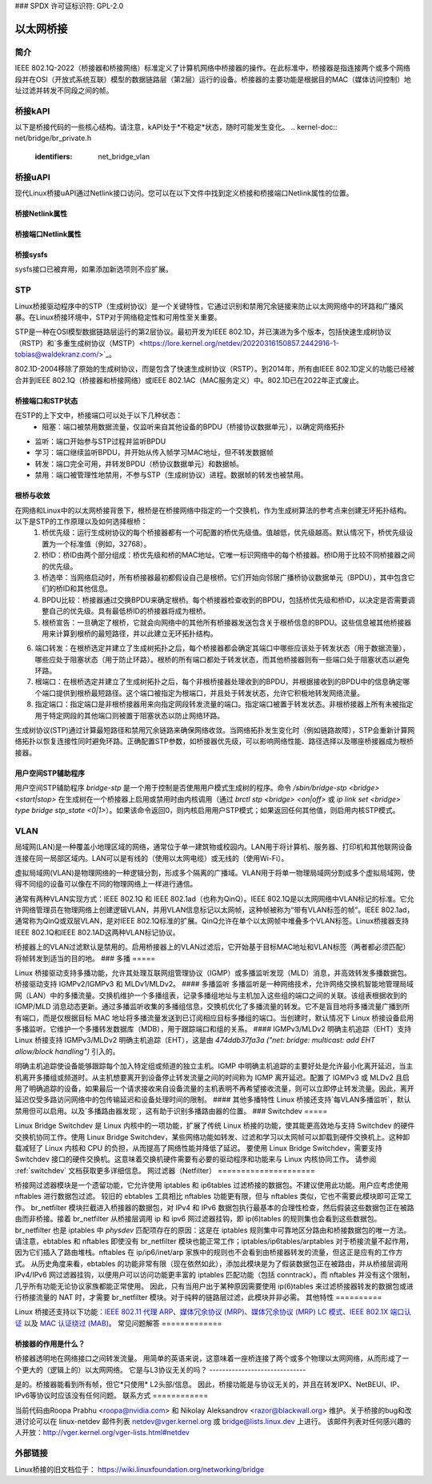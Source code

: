 ### SPDX 许可证标识符: GPL-2.0

=================
以太网桥接
=================

简介
============

IEEE 802.1Q-2022（桥接器和桥接网络）标准定义了计算机网络中桥接器的操作。在此标准中，桥接器是指连接两个或多个网络段并在OSI（开放式系统互联）模型的数据链路层（第2层）运行的设备。桥接器的主要功能是根据目的MAC（媒体访问控制）地址过滤并转发不同段之间的帧。

桥接kAPI
===========

以下是桥接代码的一些核心结构。请注意，kAPI处于*不稳定*状态，随时可能发生变化。
.. kernel-doc:: net/bridge/br_private.h
   :identifiers: net_bridge_vlan

桥接uAPI
===========

现代Linux桥接uAPI通过Netlink接口访问。您可以在以下文件中找到定义桥接和桥接端口Netlink属性的位置。

桥接Netlink属性
-------------------------

.. kernel-doc:: include/uapi/linux/if_link.h
   :doc: 桥接枚举定义

桥接端口Netlink属性
------------------------------

.. kernel-doc:: include/uapi/linux/if_link.h
   :doc: 桥接端口枚举定义

桥接sysfs
------------

sysfs接口已被弃用，如果添加新选项则不应扩展。

STP
===

Linux桥接驱动程序中的STP（生成树协议）是一个关键特性，它通过识别和禁用冗余链接来防止以太网网络中的环路和广播风暴。在Linux桥接环境中，STP对于网络稳定性和可用性至关重要。

STP是一种在OSI模型数据链路层运行的第2层协议。最初开发为IEEE 802.1D，并已演进为多个版本，包括快速生成树协议（RSTP）和`多重生成树协议（MSTP）<https://lore.kernel.org/netdev/20220316150857.2442916-1-tobias@waldekranz.com/>`_。

802.1D-2004移除了原始的生成树协议，而是包含了快速生成树协议（RSTP）。到2014年，所有由IEEE 802.1D定义的功能已经被合并到IEEE 802.1Q（桥接器和桥接网络）或IEEE 802.1AC（MAC服务定义）中。802.1D已在2022年正式废止。

桥接端口和STP状态
---------------------------

在STP的上下文中，桥接端口可以处于以下几种状态：
  * 阻塞：端口被禁用数据流量，仅监听来自其他设备的BPDU（桥接协议数据单元），以确定网络拓扑
* 监听：端口开始参与STP过程并监听BPDU
* 学习：端口继续监听BPDU，并开始从传入帧学习MAC地址，但不转发数据帧
* 转发：端口完全可用，并转发BPDU（桥协议数据单元）和数据帧。
* 禁用：端口被管理性地禁用，不参与STP（生成树协议）进程。数据帧的转发也被禁用。

根桥与收敛
--------------

在网络和Linux中的以太网桥接背景下，根桥是在桥接网络中指定的一个交换机，作为生成树算法的参考点来创建无环拓扑结构。以下是STP的工作原理以及如何选择根桥：
  1. 桥优先级：运行生成树协议的每个桥接器都有一个可配置的桥优先级值。值越低，优先级越高。默认情况下，桥优先级设置为一个标准值（例如，32768）。
  2. 桥ID：桥ID由两个部分组成：桥优先级和桥的MAC地址。它唯一标识网络中的每个桥接器。桥ID用于比较不同桥接器之间的优先级。
  3. 桥选举：当网络启动时，所有桥接器最初都假设自己是根桥。它们开始向邻居广播桥协议数据单元（BPDU），其中包含它们的桥ID和其他信息。
  4. BPDU比较：桥接器通过交换BPDU来确定根桥。每个桥接器检查收到的BPDU，包括桥优先级和桥ID，以决定是否需要调整自己的优先级。具有最低桥ID的桥接器将成为根桥。
  5. 根桥宣告：一旦确定了根桥，它就会向网络中的其他所有桥接器发送包含关于根桥信息的BPDU。这些信息被其他桥接器用来计算到根桥的最短路径，并以此建立无环拓扑结构。
6. 端口转发：在根桥选定并建立了生成树拓扑之后，每个桥接器都会确定其端口中哪些应该处于转发状态（用于数据流量），哪些应处于阻塞状态（用于防止环路）。根桥的所有端口都处于转发状态，而其他桥接器则有一些端口处于阻塞状态以避免环路。
7. 根端口：在根桥选定并建立了生成树拓扑之后，每个非根桥接器处理收到的BPDU，并根据接收到的BPDU中的信息确定哪个端口提供到根桥最短路径。这个端口被指定为根端口，并且处于转发状态，允许它积极地转发网络流量。
8. 指定端口：指定端口是非根桥接器用来向指定网段转发流量的端口。指定端口被置于转发状态。非根桥接器上所有未被指定用于特定网段的其他端口则被置于阻塞状态以防止网络环路。

生成树协议(STP)通过计算最短路径和禁用冗余链路来确保网络收敛。当网络拓扑发生变化时（例如链路故障），STP会重新计算网络拓扑以恢复连接性同时避免环路。正确配置STP参数，如桥接器优先级，可以影响网络性能、路径选择以及哪座桥接器成为根桥接器。

用户空间STP辅助程序
---------------------
用户空间STP辅助程序 *bridge-stp* 是一个用于控制是否使用用户模式生成树的程序。命令 `/sbin/bridge-stp <bridge> <start|stop>` 在生成树在一个桥接器上启用或禁用时由内核调用（通过 `brctl stp <bridge> <on|off>` 或 `ip link set <bridge> type bridge stp_state <0|1>`）。如果该命令返回0，则内核启用用户STP模式；如果返回任何其他值，则启用内核STP模式。

VLAN
====
局域网(LAN)是一种覆盖小地理区域的网络，通常位于单一建筑物或校园内。LAN用于将计算机、服务器、打印机和其他联网设备连接在同一局部区域内。LAN可以是有线的（使用以太网电缆）或无线的（使用Wi-Fi）。

虚拟局域网(VLAN)是物理网络的一种逻辑分割，形成多个隔离的广播域。VLAN用于将单一物理局域网分割成多个虚拟局域网，使得不同组的设备可以像在不同的物理网络上一样进行通信。

通常有两种VLAN实现方式：IEEE 802.1Q 和 IEEE 802.1ad（也称为QinQ）。IEEE 802.1Q是以太网网络中VLAN标记的标准。它允许网络管理员在物理网络上创建逻辑VLAN，并用VLAN信息标记以太网帧，这种帧被称为“带有VLAN标签的帧”。IEEE 802.1ad，通常称为QinQ或双层VLAN，是对IEEE 802.1Q标准的扩展。QinQ允许在单个以太网帧中堆叠多个VLAN标签。Linux桥接器支持IEEE 802.1Q和IEEE 802.1AD这两种VLAN标记协议。

桥接器上的VLAN过滤默认是禁用的。启用桥接器上的VLAN过滤后，它开始基于目标MAC地址和VLAN标签（两者都必须匹配）将帧转发到适当的目的地。
### 多播
=====

Linux 桥接驱动支持多播功能，允许其处理互联网组管理协议（IGMP）或多播监听发现（MLD）消息，并高效转发多播数据包。桥接驱动支持 IGMPv2/IGMPv3 和 MLDv1/MLDv2。
#### 多播监听
多播监听是一种网络技术，允许网络交换机智能地管理局域网（LAN）中的多播流量。交换机维护一个多播组表，记录多播组地址与主机加入这些组的端口之间的关联。该组表根据收到的 IGMP/MLD 消息动态更新。通过多播监听收集的多播组信息，交换机优化了多播流量的转发。它不是盲目地将多播流量广播到所有端口，而是仅根据目标 MAC 地址将多播流量发送到已订阅相应目标多播组的端口。当创建时，默认情况下 Linux 桥接设备启用多播监听。它维护一个多播转发数据库（MDB），用于跟踪端口和组的关系。
#### IGMPv3/MLDv2 明确主机追踪（EHT）支持
Linux 桥接支持 IGMPv3/MLDv2 明确主机追踪（EHT），这是由 `474ddb37fa3a ("net: bridge: multicast: add EHT allow/block handling")` 引入的。

明确主机追踪使设备能够跟踪每个加入特定组或频道的独立主机。IGMP 中明确主机追踪的主要好处是允许最小化离开延迟，当主机离开多播组或频道时。从主机想要离开到设备停止转发流量之间的时间称为 IGMP 离开延迟。配置了 IGMPv3 或 MLDv2 且启用了明确追踪的设备，如果最后一个请求接收来自设备流量的主机表明不再希望接收流量，则可以立即停止转发流量。因此，离开延迟仅受多路访问网络中的包传输延迟和设备处理时间的限制。
#### 其他多播特性
Linux 桥接还支持`每VLAN多播监听`，默认禁用但可以启用。以及`多播路由器发现`，这有助于识别多播路由器的位置。
### Switchdev
=====

Linux Bridge Switchdev 是 Linux 内核中的一项功能，扩展了传统 Linux 桥接的功能，使其能更高效地与支持 Switchdev 的硬件交换机协同工作。使用 Linux Bridge Switchdev，某些网络功能如转发、过滤和学习以太网帧可以卸载到硬件交换机上。这种卸载减轻了 Linux 内核和 CPU 的负担，从而提高了网络性能并降低了延迟。
要使用 Linux Bridge Switchdev，需要支持 Switchdev 接口的硬件交换机。这意味着交换机硬件需要有必要的驱动程序和功能来与 Linux 内核协同工作。
请参阅 :ref:`switchdev` 文档获取更多详细信息。
网过滤器（Netfilter）
=====================

桥接网过滤器模块是一个遗留功能，它允许使用 iptables 和 ip6tables 过滤桥接的数据包。不建议使用此功能。用户应考虑使用 nftables 进行数据包过滤。
较旧的 ebtables 工具相比 nftables 功能更有限，但与 nftables 类似，它也不需要此模块即可正常工作。
br_netfilter 模块拦截进入桥接器的数据包，对 IPv4 和 IPv6 数据包执行最基本的合理性检查，然后假装这些数据包正在被路由而非桥接。接着 br_netfilter 从桥接层调用 ip 和 ipv6 网过滤器挂钩，即 ip(6)tables 的规则集也会看到这些数据包。
br_netfilter 也是 iptables 中 *physdev* 匹配项存在的原因：这是在 iptables 规则集中可靠地区分路由和桥接数据包的唯一方法。
请注意，ebtables 和 nftables 即使没有 br_netfilter 模块也能正常工作；iptables/ip6tables/arptables 对于桥接流量不起作用，因为它们插入了路由堆栈。nftables 在 ip/ip6/inet/arp 家族中的规则也不会看到由桥接器转发的流量，但这正是应有的工作方式。
从历史角度来看，ebtables 的功能非常有限（现在依然如此），添加此模块是为了假装数据包正在被路由，并从桥接层调用 IPv4/IPv6 网过滤器挂钩，以便用户可以访问功能更丰富的 iptables 匹配功能（包括 conntrack）。而 nftables 并没有这个限制，几乎所有功能无论协议家族都能正常使用。
因此，只有当用户出于某种原因需要使用 ip(6)tables 来过滤桥接器转发的数据包或进行桥接流量的 NAT 时，才需要 br_netfilter 模块。对于纯粹的链路层过滤，此模块并非必需。
其他特性
==========

Linux 桥接还支持以下功能：`IEEE 802.11 代理 ARP <https://git.kernel.org/pub/scm/linux/kernel/git/torvalds/linux.git/commit/?id=958501163ddd6ea22a98f94fa0e7ce6d4734e5c4>`_、`媒体冗余协议 (MRP) <https://lore.kernel.org/netdev/20200426132208.3232-1-horatiu.vultur@microchip.com/>`_、`媒体冗余协议 (MRP) LC 模式 <https://lore.kernel.org/r/20201124082525.273820-1-horatiu.vultur@microchip.com>`_、`IEEE 802.1X 端口认证 <https://lore.kernel.org/netdev/20220218155148.2329797-1-schultz.hans+netdev@gmail.com/>`_ 以及 `MAC 认证绕过 (MAB) <https://lore.kernel.org/netdev/20221101193922.2125323-2-idosch@nvidia.com/>`_。
常见问题解答
=============

桥接器的作用是什么？
----------------------

桥接器透明地在网络接口之间转发流量。
用简单的英语来说，这意味着一座桥连接了两个或多个物理以太网网络，从而形成了一个更大的（逻辑上的）以太网网络。
它是与L3协议无关的吗？
------------------------------

是的。桥接器能看到所有帧，但它*只使用* L2头部/信息。
因此，桥接功能是与协议无关的，并且在转发IPX、NetBEUI、IP、IPv6等协议时应该没有任何问题。
联系方式
============

当前代码由Roopa Prabhu <roopa@nvidia.com> 和 Nikolay Aleksandrov <razor@blackwall.org> 维护。关于桥接的bug和改进讨论可以在 linux-netdev 邮件列表 netdev@vger.kernel.org 或 bridge@lists.linux.dev 上进行。
该邮件列表对任何感兴趣的人开放：http://vger.kernel.org/vger-lists.html#netdev

外部链接
==============

Linux桥接的旧文档位于：
https://wiki.linuxfoundation.org/networking/bridge
